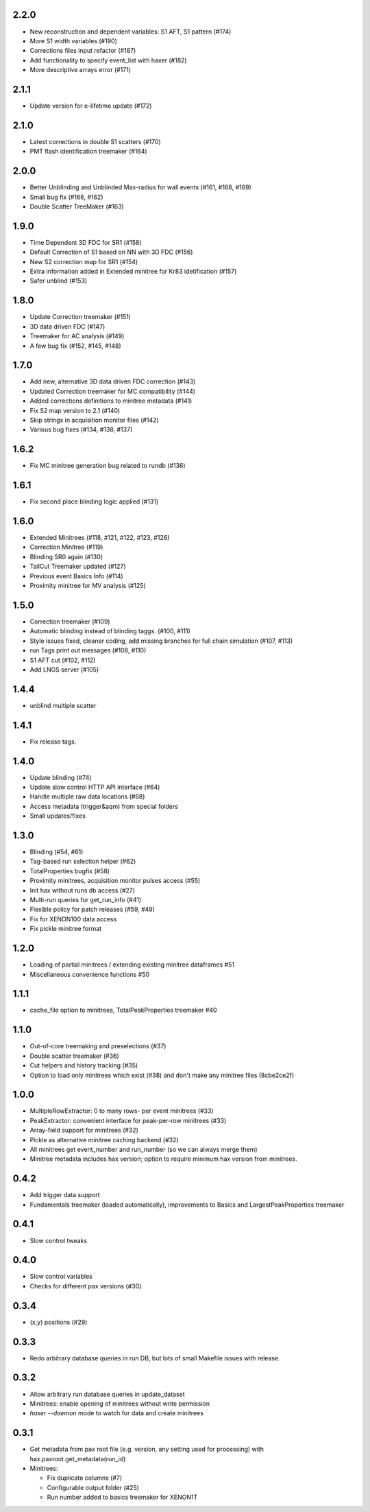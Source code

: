 

2.2.0
-----
* New reconstruction and dependent variables: S1 AFT, S1 pattern (#174)
* More S1 width variables (#190)
* Corrections files input refactor (#187)
* Add functionality to specify event_list with haxer (#182)
* More descriptive arrays error (#171)

2.1.1
-----
* Update version for e-lifetime update (#172)

2.1.0
-----
* Latest corrections in double S1 scatters (#170) 
* PMT flash identification treemaker (#164) 

2.0.0
-----
* Better Unblinding and Unblinded Max-radius for wall events (#161, #168, #169)
* Small bug fix (#166, #162)
* Double Scatter TreeMaker (#163)

1.9.0
-----
* Time Dependent 3D FDC for SR1 (#158)
* Default Correction of S1 based on NN with 3D FDC (#156)
* New S2 correction map for SR1 (#154)
* Extra information added in Extended minitree for Kr83 idetification (#157)
* Safer unblind (#153)  

1.8.0
-----
* Update Correction treemaker (#151)
* 3D data driven FDC (#147)
* Treemaker for AC analysis (#149)
* A few bug fix (#152, #145, #148)


1.7.0
-----
* Add new, alternative 3D data driven FDC correction (#143)
* Updated Correction treemaker for MC compatibility (#144)
* Added corrections definitions to minitree metadata (#141)
* Fix S2 map version to 2.1 (#140)
* Skip strings in acquisition monitor files (#142)
* Various bug fixes (#134, #138, #137)


1.6.2
-----
* Fix MC minitree generation bug related to rundb (#136)


1.6.1
-----
* Fix second place blinding logic applied (#131)


1.6.0
-----
* Extended Minitrees (#118, #121, #122, #123, #126)
* Correction Minitree (#119)
* Blinding SR0 again (#130)
* TailCut Treemaker updated (#127)
* Previous event Basics Info (#114)
* Proximity minitree for MV analysis (#125)


1.5.0
-----
* Correction treemaker (#109)
* Automatic blinding instead of blinding taggs. (#100, #111)
* Style issues fixed, cleaner coding, add missing branches for full chain simulation (#107, #113)
* run Tags print out messages (#108, #110)
* S1 AFT cut (#102, #112)
* Add LNGS server (#105)


1.4.4
-----
* unblind multiple scatter


1.4.1
-----

* Fix release tags.

1.4.0
-----
* Update blinding (#74)
* Update slow control HTTP API interface (#64)
* Handle multiple raw data locations (#68)
* Access metadata (trigger&aqm) from special folders
* Small updates/fixes


1.3.0
-----
* Blinding (#54, #61)
* Tag-based run selection helper (#62)
* TotalProperties bugfix (#58)
* Proximity minitrees, acquisition monitor pulses access (#55)
* Init hax without runs db access (#27)
* Multi-run queries for get_run_info (#41)
* Flexible policy for patch releases (#59, #49)
* Fix for XENON100 data access
* Fix pickle minitree format


1.2.0
-----
* Loading of partial minitrees / extending existing minitree dataframes #51
* Miscellaneous convenience functions #50


1.1.1
-----
* cache_file option to minitrees, TotalPeakProperties treemaker #40


1.1.0
-----
* Out-of-core treemaking and preselections (#37)
* Double scatter treemaker (#36)
* Cut helpers and history tracking (#35)
* Option to load only minitrees which exist (#38) and don't make any minitree files (8cbe2ce2f)


1.0.0
-----
* MultipleRowExtractor: 0 to many rows- per event minitrees  (#33)
* PeakExtractor: convenient interface for peak-per-row minitrees (#33)
* Array-field support for minitrees (#32)
* Pickle as alternative minitree caching backend (#32)
* All minitrees get event_number and run_number (so we can always merge them)
* Minitree metadata includes hax version; option to require minimum hax version from minitrees.


0.4.2
-----
* Add trigger data support
* Fundamentals treemaker (loaded automatically), improvements to Basics and LargestPeakProperties treemaker


0.4.1
-----

* Slow control tweaks


0.4.0
-----

* Slow control variables
* Checks for different pax versions (#30)


0.3.4
-----

* (x,y) positions (#29)


0.3.3
-----

* Redo arbitrary database queries in run DB, but lots of small Makefile issues with release.


0.3.2
-----

* Allow arbitrary run database queries in update_dataset
* Minitrees: enable opening of minitrees without write permission
* `haxer --daemon` mode to watch for data and create minitrees


0.3.1
-----

- Get metadata from pax root file (e.g. version, any setting used for processing) with hax.paxroot.get_metadata(run_id)
- Minitrees:

  - Fix duplicate columns (#7)
  - Configurable output folder (#25)
  - Run number added to basics treemaker for XENON1T 
